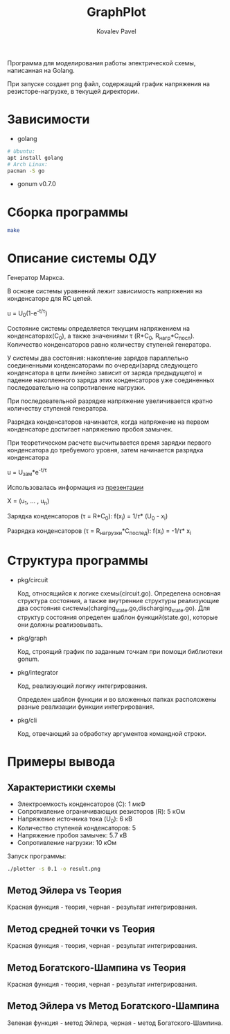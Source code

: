 #+TITLE: GraphPlot
#+AUTHOR: Kovalev Pavel

Программа для моделирования работы электрической схемы, написанная на Golang.

При запуске создает png файл, содержащий график напряжения на резисторе-нагрузке, в текущей директории.

* Зависимости
- golang
#+begin_src bash
# Ubuntu:
apt install golang
# Arch Linux:
pacman -S go
#+end_src
- gonum v0.7.0

* Сборка программы
#+begin_src bash
make
#+end_src

* Описание системы ОДУ
Генератор Маркса.

В основе системы уравнений лежит зависимость напряжения на конденсаторе для RC цепей.

u = U_{0}(1-e^{-t/\tau})

Состояние системы определяется текущим напряжением на конденсаторах(C_{0}), а также значениями \tau (R*C_{0}, R_{нагр}*С_{посл}).
Количество конденсаторов равно количеству ступеней генератора.

У системы два состояния: накопление зарядов параллельно соединенными конденсаторами по очереди(заряд следующего конденсатора в
цепи линейно зависит от заряда предыдущего) и падение накопленного заряда этих конденсаторов уже соединенных последовательно на
сопротивление нагрузки.

При последовательной разрядке напряжение увеличивается кратно количеству ступеней генератора.

Разрядка конденсаторов начинается, когда напряжение на первом конденсаторе достигает напряжению пробоя замычек.

При теоретическом расчете высчитывается время зарядки первого конденсатора до требуемого уровня, затем
начинается разрядка конденсатора

u = U_{зам}*e^{-t/\tau}

Использовалась информация из [[https://ocw.snu.ac.kr/sites/default/files/NOTE/Lecture_05_Marx%20generators%20and%20Marx-like%20circuits.pdf][презентации]]

X = (u_{1}, ... , u_{n})

Зарядка конденсаторов (\tau = R*C_{0}):
f(x_{i}) = 1/\tau * (U_{0} - x_{i})

Разрядка конденсаторов (\tau = R_{нагрузки}*C_{послед}):
f(x_{i}) = -1/\tau * x_{i}

* Структура программы
- pkg/circuit

  Код, относящийся к логике схемы(circuit.go).
  Определена основная структура состояния, а также
  внутренние структуры реализующие два состояния системы(charging_state.go,discharging_state.go).
  Для структур состояния определен шаблон функций(state.go), которые они
  должны реализовывать.

- pkg/graph

  Код, строящий график по заданным точкам при помощи библиотеки gonum.

- pkg/integrator

  Код, реализующий логику интегрирования.

  Определен шаблон функции и во вложенных папках расположены разные
  реализации функции интегрирования.

- pkg/cli

  Код, отвечающий за обработку аргументов командной строки.

* Примеры вывода
** Характеристики схемы
- Электроемкость конденсаторов (C): 1 мкФ
- Сопротивление ограничивающих резисторов (R): 5 кОм
- Напряжение источника тока (U_0): 6 кВ
- Количество ступеней конденсаторов: 5
- Напряжение пробоя замычек: 5.7 кВ
- Сопротивление нагрузки: 10 кОм

[[./misc/scheme.png]]

Запуск программы:
#+begin_src bash
./plotter -s 0.1 -o result.png
#+end_src

** Метод Эйлера vs Теория
[[./misc/euler-theory.png]]

Красная функция - теория, черная - результат интегрирования.

** Метод средней точки vs Теория
[[./misc/midpoint-theory.png]]

Красная функция - теория, черная - результат интегрирования.

** Метод Богатского-Шампина vs Теория
[[./misc/bogatskiy-shampin.png]]

Красная функция - теория, черная - результат интегрирования.

** Метод Эйлера vs Метод Богатского-Шампина
[[./misc/euler-shampin.png]]

Зеленая функция - метод Эйлера, черная - метод Богатского-Шампина.
